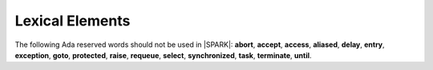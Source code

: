 Lexical Elements
================

The following Ada reserved words should not be used in |SPARK|:
**abort**,
**accept**,
**access**,
**aliased**,
**delay**,
**entry**,
**exception**,
**goto**,
**protected**,
**raise**,
**requeue**,
**select**,
**synchronized**,
**task**,
**terminate**,
**until**.




